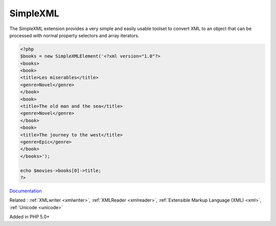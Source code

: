 .. _simplexml:
.. meta::
	:description:
		SimpleXML: The SimpleXML extension provides a very simple and easily usable toolset to convert XML to an object that can be processed with normal property selectors and array iterators.
	:twitter:card: summary_large_image
	:twitter:site: @exakat
	:twitter:title: SimpleXML
	:twitter:description: SimpleXML: The SimpleXML extension provides a very simple and easily usable toolset to convert XML to an object that can be processed with normal property selectors and array iterators
	:twitter:creator: @exakat
	:twitter:image:src: https://php-dictionary.readthedocs.io/en/latest/_static/logo.png
	:og:image: https://php-dictionary.readthedocs.io/en/latest/_static/logo.png
	:og:title: SimpleXML
	:og:type: article
	:og:description: The SimpleXML extension provides a very simple and easily usable toolset to convert XML to an object that can be processed with normal property selectors and array iterators
	:og:url: https://php-dictionary.readthedocs.io/en/latest/dictionary/simplexml.ini.html
	:og:locale: en
.. raw:: html

	<script type="application/ld+json">{"@context":"https:\/\/schema.org","@graph":[{"@type":"WebPage","@id":"https:\/\/php-dictionary.readthedocs.io\/en\/latest\/tips\/debug_zval_dump.html","url":"https:\/\/php-dictionary.readthedocs.io\/en\/latest\/tips\/debug_zval_dump.html","name":"SimpleXML","isPartOf":{"@id":"https:\/\/www.exakat.io\/"},"datePublished":"Wed, 05 Mar 2025 15:10:46 +0000","dateModified":"Wed, 05 Mar 2025 15:10:46 +0000","description":"The SimpleXML extension provides a very simple and easily usable toolset to convert XML to an object that can be processed with normal property selectors and array iterators","inLanguage":"en-US","potentialAction":[{"@type":"ReadAction","target":["https:\/\/php-dictionary.readthedocs.io\/en\/latest\/dictionary\/SimpleXML.html"]}]},{"@type":"WebSite","@id":"https:\/\/www.exakat.io\/","url":"https:\/\/www.exakat.io\/","name":"Exakat","description":"Smart PHP static analysis","inLanguage":"en-US"}]}</script>


SimpleXML
---------

The SimpleXML extension provides a very simple and easily usable toolset to convert XML to an object that can be processed with normal property selectors and array iterators.

.. code-block:: php
   
   <?php
   $books = new SimpleXMLElement('<?xml version="1.0"?>
   <books>
   <book>
   <title>Les miserables</title>
   <genre>Novel</genre>
   </book>
   <book>
   <title>The old man and the sea</title>
   <genre>Novel</genre>
   </book>
   <book>
   <title>The journey to the west</title>
   <genre>Epic</genre>
   </book>
   </books>');
   
   echo $movies->books[0]->title;
   ?>


`Documentation <https://www.php.net/manual/en/book.simplexml.php>`__

Related : :ref:`XMLwriter <xmlwriter>`, :ref:`XMLReader <xmlreader>`, :ref:`Extensible Markup Language (XML) <xml>`, :ref:`Unicode <unicode>`

Added in PHP 5.0+
